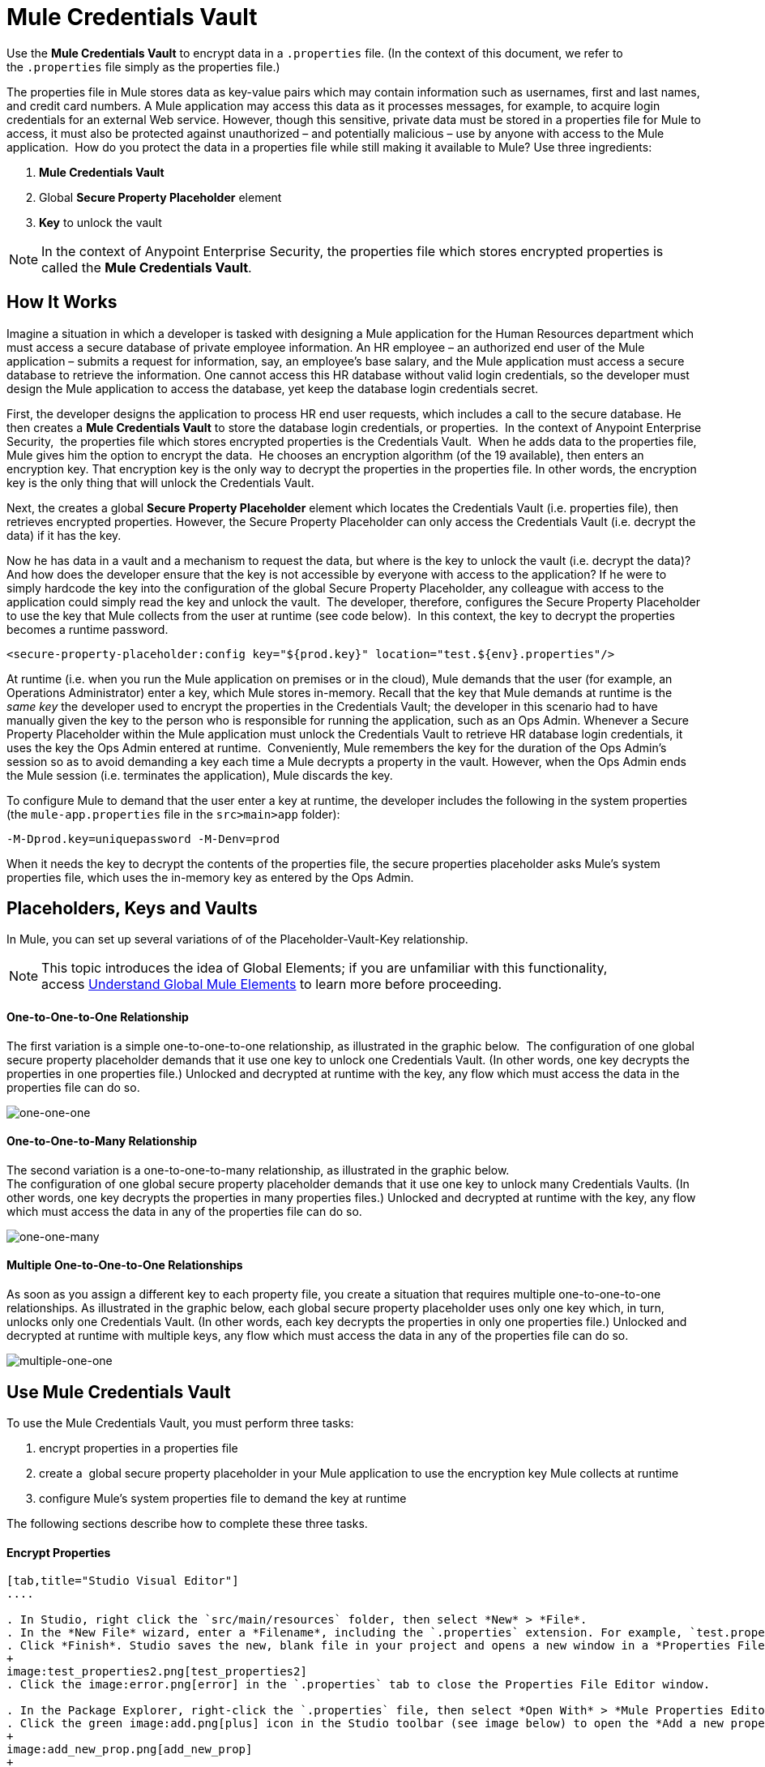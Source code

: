 = Mule Credentials Vault

Use the *Mule Credentials Vault* to encrypt data in a `.properties` file. (In the context of this document, we refer to the `.properties` file simply as the properties file.)

The properties file in Mule stores data as key-value pairs which may contain information such as usernames, first and last names, and credit card numbers. A Mule application may access this data as it processes messages, for example, to acquire login credentials for an external Web service. However, though this sensitive, private data must be stored in a properties file for Mule to access, it must also be protected against unauthorized – and potentially malicious – use by anyone with access to the Mule application.  How do you protect the data in a properties file while still making it available to Mule? Use three ingredients:

. *Mule Credentials Vault*
. Global *Secure Property Placeholder* element 
. *Key* to unlock the vault

[NOTE]
In the context of Anypoint Enterprise Security, the properties file which stores encrypted properties is called the *Mule Credentials Vault*.

== How It Works

Imagine a situation in which a developer is tasked with designing a Mule application for the Human Resources department which must access a secure database of private employee information. An HR employee – an authorized end user of the Mule application – submits a request for information, say, an employee's base salary, and the Mule application must access a secure database to retrieve the information. One cannot access this HR database without valid login credentials, so the developer must design the Mule application to access the database, yet keep the database login credentials secret.

First, the developer designs the application to process HR end user requests, which includes a call to the secure database. He then creates a *Mule Credentials Vault* to store the database login credentials, or properties.  In the context of Anypoint Enterprise Security,  the properties file which stores encrypted properties is the Credentials Vault.  When he adds data to the properties file, Mule gives him the option to encrypt the data.  He chooses an encryption algorithm (of the 19 available), then enters an encryption key. That encryption key is the only way to decrypt the properties in the properties file. In other words, the encryption key is the only thing that will unlock the Credentials Vault.

Next, the creates a global *Secure Property Placeholder* element which locates the Credentials Vault (i.e. properties file), then retrieves encrypted properties. However, the Secure Property Placeholder can only access the Credentials Vault (i.e. decrypt the data) if it has the key.

Now he has data in a vault and a mechanism to request the data, but where is the key to unlock the vault (i.e. decrypt the data)? And how does the developer ensure that the key is not accessible by everyone with access to the application? If he were to simply hardcode the key into the configuration of the global Secure Property Placeholder, any colleague with access to the application could simply read the key and unlock the vault.  The developer, therefore, configures the Secure Property Placeholder to use the key that Mule collects from the user at runtime (see code below).  In this context, the key to decrypt the properties becomes a runtime password.

[source, xml]
----
<secure-property-placeholder:config key="${prod.key}" location="test.${env}.properties"/>
----

At runtime (i.e. when you run the Mule application on premises or in the cloud), Mule demands that the user (for example, an Operations Administrator) enter a key, which Mule stores in-memory. Recall that the key that Mule demands at runtime is the _same key_ the developer used to encrypt the properties in the Credentials Vault; the developer in this scenario had to have manually given the key to the person who is responsible for running the application, such as an Ops Admin. Whenever a Secure Property Placeholder within the Mule application must unlock the Credentials Vault to retrieve HR database login credentials, it uses the key the Ops Admin entered at runtime.  Conveniently, Mule remembers the key for the duration of the Ops Admin's session so as to avoid demanding a key each time a Mule decrypts a property in the vault. However, when the Ops Admin ends the Mule session (i.e. terminates the application), Mule discards the key.

To configure Mule to demand that the user enter a key at runtime, the developer includes the following in the system properties (the `mule-app.properties` file in the `src>main>app` folder):

[source]
----
-M-Dprod.key=uniquepassword -M-Denv=prod
----

When it needs the key to decrypt the contents of the properties file, the secure properties placeholder asks Mule's system properties file, which uses the in-memory key as entered by the Ops Admin.

== Placeholders, Keys and Vaults

In Mule, you can set up several variations of of the Placeholder-Vault-Key relationship.

[NOTE]
This topic introduces the idea of Global Elements; if you are unfamiliar with this functionality, access link:/mule-user-guide/v/3.6/global-elements[Understand Global Mule Elements] to learn more before proceeding.

==== *One-to-One-to-One Relationship*

The first variation is a simple one-to-one-to-one relationship, as illustrated in the graphic below. 
The configuration of one global secure property placeholder demands that it use one key to unlock one Credentials Vault. (In other words, one key decrypts the properties in one properties file.) Unlocked and decrypted at runtime with the key, any flow which must access the data in the properties file can do so.

image:one-one-one.png[one-one-one]

==== One-to-One-to-Many Relationship

The second variation is a one-to-one-to-many relationship, as illustrated in the graphic below.  +
The configuration of one global secure property placeholder demands that it use one key to unlock many Credentials Vaults. (In other words, one key decrypts the properties in many properties files.) Unlocked and decrypted at runtime with the key, any flow which must access the data in any of the properties file can do so.

image:one-one-many.png[one-one-many]


==== Multiple One-to-One-to-One Relationships

As soon as you assign a different key to each property file, you create a situation that requires multiple one-to-one-to-one relationships. As illustrated in the graphic below, each global secure property placeholder uses only one key which, in turn, unlocks only one Credentials Vault. (In other words, each key decrypts the properties in only one properties file.) Unlocked and decrypted at runtime with multiple keys, any flow which must access the data in any of the properties file can do so.

image:multiple-one-one.png[multiple-one-one]

== Use Mule Credentials Vault

To use the Mule Credentials Vault, you must perform three tasks:

. encrypt properties in a properties file
. create a  global secure property placeholder in your Mule application to use the encryption key Mule collects at runtime
. configure Mule's system properties file to demand the key at runtime

The following sections describe how to complete these three tasks.

==== Encrypt Properties

[tabs]
------
[tab,title="Studio Visual Editor"]
....

. In Studio, right click the `src/main/resources` folder, then select *New* > *File*.
. In the *New File* wizard, enter a *Filename*, including the `.properties` extension. For example, `test.properties`.
. Click *Finish*. Studio saves the new, blank file in your project and opens a new window in a *Properties File Editor* window. 
+
image:test_properties2.png[test_properties2]
. Click the image:error.png[error] in the `.properties` tab to close the Properties File Editor window.

. In the Package Explorer, right-click the `.properties` file, then select *Open With* > *Mule Properties Editor*.
. Click the green image:add.png[plus] icon in the Studio toolbar (see image below) to open the *Add a new property* dialog.
+
image:add_new_prop.png[add_new_prop]
+
. Add the key-value pair (property) you wish to record in the properties file. 
+
image:add_key-value.png[add_key-value]

. If you want to save the property as an unencrypted key-value pair, simply click *OK* to add the new property to the properties file. Essentially, this produces an unencrypted properties file. However, if you wish to encrypt the properties file (that is, to create a Credentials Vault), click the *Encrypt* button.
. Studio opens a *Setup encryption information* dialog, in which you: +
* Select the type of *algorithm* you wish to use to encrypt the value.
* Enter the *key* that Mule requires when asked to decrypt the value.
+
[TIP]
====
*Don't Forget the Key!*

The key that you enter to encrypt the properties file is the _same key_ that the administrator enters at runtime. Be sure to keep this key secure and pass it to the administrator(s) who will deploy and run your Mule application.
====
+
image:setup_encryption.png[setup_encryption]
. Click *OK* to complete the encryption.
. In the *Add a new property* dialog, Studio displays the encrypted value in the *Value* field (see below). Click *OK* to save the property. 
+
image:encrypted_value.png[encrypted_value]
+
. Repeat steps 6 - 11 to add many properties to your Credentials Vault.
+
Note that the first time you add an encrypted a property to a properties file, Mule demands that you enter the key. The next time you add an encrypted property to the same properties file, Mule uses the key you entered and does not demand it again. Mule remembers the key (in-memory store) for the duration of your Studio session; when you end your session (i.e. close Studio), Mule "forgets" the key.
+
[TIP]
====
You can add unencrypted properties to a properties file. In the properties file, an encrypted property is indecipherable, but recognizable by its wrapper.
====

[cols="2*"]
|====
|encrypted property |`Username=![r8weir09458riwe0r9484oi]`
|unencrypted property |`Username=Aaron Martinez`
|===

....
[tab,title="XML Editor or Standalone"]
....

Encrypt the properties in your `.properties` file.

[TIP]
====
*Don't Forget the Key!*

The key that you use to encrypt the properties file is the _same key_ that the administrator enters at runtime. Be sure to keep this key secure and pass it to the administrator(s) who will deploy and run your Mule application.

....
------


==== Set Global Secure Property Placeholder

[tabs]
------
[tab,title="Studio Visual Editor"]
....

. In Studio, create a new global *Secure Property Placeholder* element.
. Configure the field values of the global element according to the table below. 
+
image:global_secure.png[global_secure]
+
[%header%autowidth.spread]
|===
|Field |Req'd |Value
|*Name* |x |A unique name for your global secure property placeholder.
|*Key* |x |the word or phrase to unlock the Credentials Vault according to the system property you define in this field. For example, `${production.myproperty`} instructs Mule to demand the key at runtime.
|*Location* |  |The name of the properties file that the key unlocks.
|*Encryption Algorithm* |  |The type of algorithm you used to encrypt the content of the Credentials Vault.
|*Encryption Mode* |  |The procedure that allows Mule to repeatedly use a block cipher with a single key.
|===

....
[tab,title="XML Editor or Standalone"]
....

. Create a new global **secure-property-placeholder:config** element in your config file, set above all the flows in the application.
. Configure the attributes of the global element according to the table below. 
+
[source, xml, linenums]
----
<secure-property-placeholder:config name="Secure_Property_Placeholder" key="${production.myproperty}" location="test.properties" encryptionAlgorithm="Blowfish" doc:name="Secure Property Placeholder"/>
----
+
[%header%autowidth.spread]
|===
|Attribute |Req'd |Value
|*name* |x |A unique name for your global secure property placeholder.
|*key* |x |the word or phrase to unlock the Credentials Vault according to the system property you define in this field. For example, `${production.myproperty`} instructs Mule to demand the key at runtime.
|*location* |  |The name of the properties file that the key unlocks.
|*encryptionAlgorithm* |  |The type of algorithm you used to encrypt the content of the Credentials Vault. +
[TIP]
--
The algorithms supported are:

* AES
* Blowfish
* Camelia
* CAST5
* CAST6
* DES
* DESede
* Noekeon
* RC3
* RC5
* RC6
* Rijndael
* RSA
* SEED
* Serpent
* Skipjack
* TEA
* Twofish
* XT
--
|*encryptionMode* |  |The procedure that allows Mule to repeatedly use a block cipher with a single key. +
[TIP]
--
The modes supported are:

* CBC
* CFB
* ECB
* OFB
--
|*doc:name* |  |A display name for the element in Studio's Visual Editor. Not applicable for Standalone.
|===

....
------

==== Configure Mule to Demand the Key 

[tabs]
------
[tab,title="Studio Visual Editor"]
....

. In Studio, access the `src>main>app` folder, then double-click the `mule-app.properties` file to open it.
. To this system properties file, add code which instructs Mule to demand that the user enter a key at runtime, and store that key in-memory (see sample code below).
+
[source]
----
-M-Dprod.key=uniquepassword -M-Denv=prod
----

. Save your changes to the file, then close.
. When you start Mule, provide the key to decrypt the properties file.
+
[source]
----
./mule -M-Dprod.key.property=uniquePassword
----

....
[tab,title="XML Editor or Standalone"]
....

. Open your project's `mule-app.properties` file.
. To this system properties file, add code which instructs Mule to demand that the user enter a key at runtime, and store that key in-memory (see sample code below).
+
[source]
----
-M-Dprod.key=uniquepassword -M-Denv=prod
----

. Save your changes to the file, then close.
. When you start Mule, provide the key to decrypt the properties file.
+
[source]
----
./mule -M-Dprod.key.property=uniquePassword
----

....
------

== Use Case Example

A company has built a Mule application which connects to the Salesforce API. The application stores Salesforce login credentials for all its users. Developers who work on the application must be able to test Salesforce connection functionality, but must not be able to access the users’ Salesforce account information. Therefore, the application has two properties files, one for the production environment of the application, and one that the developers can use to test functionality.

* test.prod.properties (Salesforce key to production environment)
* test.dev.properties (sandbox environment)

The test.prod.properties file stores encrypted contents in the Mule Credentials Vault; the test.dev.properties file stores unencrypted information inside properties file. At runtime, Mule behavior differs according to environment.

* At runtime in production, the Mule application demands a key which it uses to unlock the Credentials vault so that the Mule flows in the application can utilize the properties in the Credentials Vault to log in to Salesforce (refer to secure property placeholder configuration below). The secure-property-placeholder element automatically identifies the environment (env) and accesses the Mule Credentials Vault (test.prod.properties file) for genuine credentials.
+
[source, xml]
----
<secure-property-placeholder:config key="${prod.key}" location="test.${env}.properties"/>
----

* At runtime in the sandbox, the Mule application demands no key because the `test.dev.properties` file is not encrypted. The secure-property-placeholder element automatically identifies the environment (env) and accesses the test.dev.properties file for fake credentials.

Because the developers do not have the `prod.key` value (i.e. the runtime password, which is also the key to access the Credentials Vault), they cannot access the secure Salesforce login credentials in the `test.prod.properties` file. The only one who knows the `prod.key` is the Operations Team Lead who deploys the application into production.

When the Ops Team Lead starts Mule, Mule demands that he enter the` prod.key` for the Credentials Vault (see command below). Mule accepts the `prod.key` as valid for the duration of the Ops Team Lead’s Mule session. When he quits the application, Mule forgets the `prod.key`.

[source]
----
./mule -M-Dprod.key=uniquepassword -M-Denv=prod
----

== See Also

* Access the link:/mule-user-guide/v/3.6/anypoint-enterprise-security-example-application[example application] which demonstrates Anypoint Enterprise Security in action.
